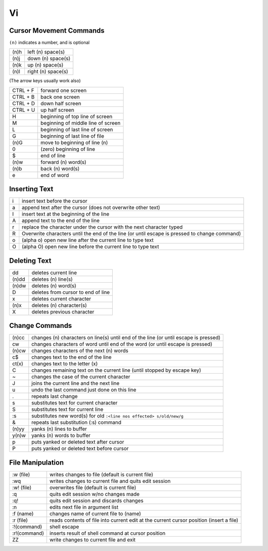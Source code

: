 Vi
==

Cursor Movement Commands
------------------------

``(n)`` indicates a number, and is optional

+------+--------------------+
| (n)h | left (n) space(s)  |
+------+--------------------+
| (n)j | down (n) space(s)  |
+------+--------------------+
| (n)k | up (n) space(s)    |
+------+--------------------+
| (n)l | right (n) space(s) |
+------+--------------------+

(The arrow keys usually work also)

+----------+------------------------------------+
| CTRL + F | forward one screen                 |
+----------+------------------------------------+
| CTRL + B | back one screen                    |
+----------+------------------------------------+
| CTRL + D | down half screen                   |
+----------+------------------------------------+
| CTRL + U | up half screen                     |
+----------+------------------------------------+
| H        | beginning of top line of screen    |
+----------+------------------------------------+
| M        | beginning of middle line of screen |
+----------+------------------------------------+
| L        | beginning of last line of screen   |
+----------+------------------------------------+
| G        | beginning of last line of file     |
+----------+------------------------------------+
| (n)G     | move to beginning of line (n)      |
+----------+------------------------------------+
| 0        | (zero) beginning of line           |
+----------+------------------------------------+
| $        | end of line                        |
+----------+------------------------------------+
| (n)w     | forward (n) word(s)                |
+----------+------------------------------------+
| (n)b     | back (n) word(s)                   |
+----------+------------------------------------+
| e        | end of word                        |
+----------+------------------------------------+

Inserting Text
--------------

+---+-----------------------------------------------------------------------------------------------+
| i | insert text before the cursor                                                                 |
+---+-----------------------------------------------------------------------------------------------+
| a | append text after the cursor (does not overwrite other text)                                  |
+---+-----------------------------------------------------------------------------------------------+
| I | insert text at the beginning of the line                                                      |
+---+-----------------------------------------------------------------------------------------------+
| A | append text to the end of the line                                                            |
+---+-----------------------------------------------------------------------------------------------+
| r | replace the character under the cursor with the next character typed                          |
+---+-----------------------------------------------------------------------------------------------+
| R | Overwrite characters until the end of the line (or until escape is pressed to change command) |
+---+-----------------------------------------------------------------------------------------------+
| o | (alpha o) open new line after the current line to type text                                   |
+---+-----------------------------------------------------------------------------------------------+
| O | (alpha O) open new line before the current line to type text                                  |
+---+-----------------------------------------------------------------------------------------------+

Deleting Text
-------------

+-------+------------------------------------+
| dd    | deletes current line               |
+-------+------------------------------------+
| (n)dd | deletes (n) line(s)                |
+-------+------------------------------------+
| (n)dw | deletes (n) word(s)                |
+-------+------------------------------------+
| D     | deletes from cursor to end of line |
+-------+------------------------------------+
| x     | deletes current character          |
+-------+------------------------------------+
| (n)x  | deletes (n) character(s)           |
+-------+------------------------------------+
| X     | deletes previous character         |
+-------+------------------------------------+

Change Commands
---------------

+-------+--------------------------------------------------------------------------------------+
| (n)cc | changes (n) characters on line(s) until end of the line (or until escape is pressed) |
+-------+--------------------------------------------------------------------------------------+
| cw    | changes characters of word until end of the word (or until escape is pressed)        |
+-------+--------------------------------------------------------------------------------------+
| (n)cw | changes characters of the next (n) words                                             |
+-------+--------------------------------------------------------------------------------------+
| c$    | changes text to the end of the line                                                  |
+-------+--------------------------------------------------------------------------------------+
| ct(x) | changes text to the letter (x)                                                       |
+-------+--------------------------------------------------------------------------------------+
| C     | changes remaining text on the current line (until stopped by escape key)             |
+-------+--------------------------------------------------------------------------------------+
| ~     | changes the case of the current character                                            |
+-------+--------------------------------------------------------------------------------------+
| J     | joins the current line and the next line                                             |
+-------+--------------------------------------------------------------------------------------+
| u     | undo the last command just done on this line                                         |
+-------+--------------------------------------------------------------------------------------+
| .     | repeats last change                                                                  |
+-------+--------------------------------------------------------------------------------------+
| s     | substitutes text for current character                                               |
+-------+--------------------------------------------------------------------------------------+
| S     | substitutes text for current line                                                    |
+-------+--------------------------------------------------------------------------------------+
| :s    | substitutes new word(s) for old                                                      |
|       | ``:<line nos effected> s/old/new/g``                                                 |
+-------+--------------------------------------------------------------------------------------+
| &     | repeats last substitution (:s) command                                               |
+-------+--------------------------------------------------------------------------------------+
| (n)yy | yanks (n) lines to buffer                                                            |
+-------+--------------------------------------------------------------------------------------+
| y(n)w | yanks (n) words to buffer                                                            |
+-------+--------------------------------------------------------------------------------------+
| p     | puts yanked or deleted text after cursor                                             |
+-------+--------------------------------------------------------------------------------------+
| P     | puts yanked or deleted text before cursor                                            |
+-------+--------------------------------------------------------------------------------------+

File Manipulation
-----------------

+--------------+-----------------------------------------------------------------------------------------+
| :w (file)    | writes changes to file (default is current file)                                        |
+--------------+-----------------------------------------------------------------------------------------+
| :wq          | writes changes to current file and quits edit session                                   |
+--------------+-----------------------------------------------------------------------------------------+
| :w! (file)   | overwrites file (default is current file)                                               |
+--------------+-----------------------------------------------------------------------------------------+
| :q           | quits edit session w/no changes made                                                    |
+--------------+-----------------------------------------------------------------------------------------+
| :q!          | quits edit session and discards changes                                                 |
+--------------+-----------------------------------------------------------------------------------------+
| :n           | edits next file in argument list                                                        |
+--------------+-----------------------------------------------------------------------------------------+
| :f (name)    | changes name of current file to (name)                                                  |
+--------------+-----------------------------------------------------------------------------------------+
| :r (file)    | reads contents of file into current edit at the current cursor position (insert a file) |
+--------------+-----------------------------------------------------------------------------------------+
| :!(command)  | shell escape                                                                            |
+--------------+-----------------------------------------------------------------------------------------+
| :r!(command) | inserts result of shell command at cursor position                                      |
+--------------+-----------------------------------------------------------------------------------------+
| ZZ           | write changes to current file and exit                                                  |
+--------------+-----------------------------------------------------------------------------------------+
